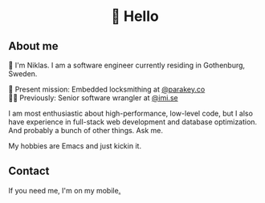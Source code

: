 #+html:<h1 align="center">🌱 Hello</h1>
** About me
🔭 I'm Niklas. I am a software engineer currently residing in Gothenburg, Sweden.

🔐 Present mission: Embedded locksmithing at [[http://parakey.co][@parakey.co]]\\
🧙‍♂️ Previously: Senior software wrangler at [[http://imi.se][@imi.se]]

I am most enthusiastic about high-performance, low-level code, but I also have experience in full-stack web development and database optimization. And probably a bunch of other things. Ask me.

My hobbies are Emacs and just kickin it.

** Contact
If you need me, I'm on my mobile[[https://www.youtube.com/watch?v=wj5UJ7vdVIw][.]]

